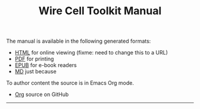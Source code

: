 #+TITLE: Wire Cell Toolkit Manual

The manual is available in the following generated formats:

- [[./manual.html][HTML]] for online viewing (fixme: need to change this to a URL)
- [[./manual.pdf][PDF]] for printing
- [[./manual.epub][EPUB]] for e-book readers
- [[./manual.pdf][MD]] just because

To author content the source is in Emacs Org mode.

- [[https://github.com/WireCell/wire-cell-docs/tree/master/manuals][Org]] source on GitHub


--------
